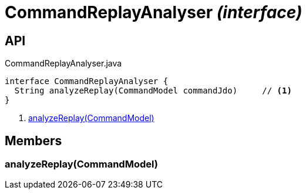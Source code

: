 = CommandReplayAnalyser _(interface)_
:Notice: Licensed to the Apache Software Foundation (ASF) under one or more contributor license agreements. See the NOTICE file distributed with this work for additional information regarding copyright ownership. The ASF licenses this file to you under the Apache License, Version 2.0 (the "License"); you may not use this file except in compliance with the License. You may obtain a copy of the License at. http://www.apache.org/licenses/LICENSE-2.0 . Unless required by applicable law or agreed to in writing, software distributed under the License is distributed on an "AS IS" BASIS, WITHOUT WARRANTIES OR  CONDITIONS OF ANY KIND, either express or implied. See the License for the specific language governing permissions and limitations under the License.

== API

[source,java]
.CommandReplayAnalyser.java
----
interface CommandReplayAnalyser {
  String analyzeReplay(CommandModel commandJdo)     // <.>
}
----

<.> xref:#analyzeReplay__CommandModel[analyzeReplay(CommandModel)]

== Members

[#analyzeReplay__CommandModel]
=== analyzeReplay(CommandModel)
